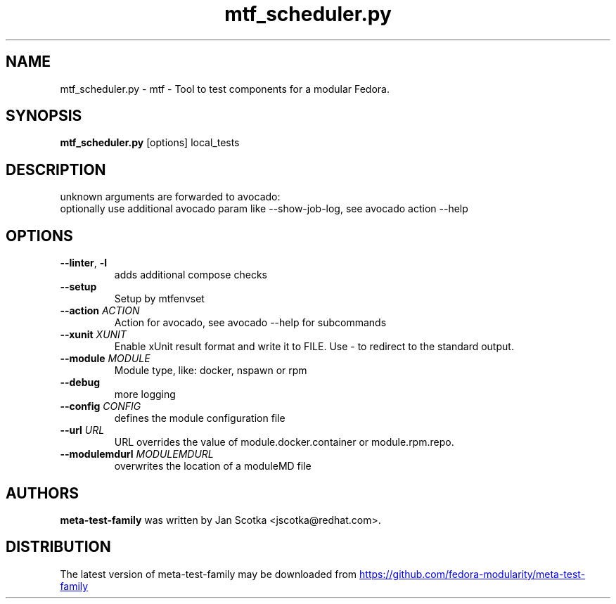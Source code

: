 .TH mtf_scheduler.py "1" Manual
.SH NAME
mtf_scheduler.py \- mtf - Tool to test components for a modular Fedora.
.SH SYNOPSIS
.B mtf_scheduler.py
[options] local_tests
.SH DESCRIPTION
unknown arguments are forwarded to avocado:
.br
   optionally use additional avocado param like \-\-show\-job\-log, see avocado action \-\-help
.SH OPTIONS

.TP
\fB\-\-linter\fR, \fB\-l\fR
adds additional compose checks

.TP
\fB\-\-setup\fR
Setup by mtfenvset

.TP
\fB\-\-action\fR \fI\,ACTION\/\fR
Action for avocado, see avocado \-\-help for subcommands

.TP
\fB\-\-xunit\fR \fI\,XUNIT\/\fR
Enable xUnit result format and write it to FILE. Use \- to redirect to the standard output.

.TP
\fB\-\-module\fR \fI\,MODULE\/\fR
Module type, like: docker, nspawn or rpm

.TP
\fB\-\-debug\fR
more logging

.TP
\fB\-\-config\fR \fI\,CONFIG\/\fR
defines the module configuration file

.TP
\fB\-\-url\fR \fI\,URL\/\fR
URL overrides the value of module.docker.container or module.rpm.repo.

.TP
\fB\-\-modulemdurl\fR \fI\,MODULEMDURL\/\fR
overwrites the location of a moduleMD file

.SH AUTHORS
.B meta\-test\-family
was written by Jan Scotka <jscotka@redhat.com>.
.SH DISTRIBUTION
The latest version of meta\-test\-family may be downloaded from
.UR https://github.com/fedora\-modularity/meta\-test\-family
.UE
